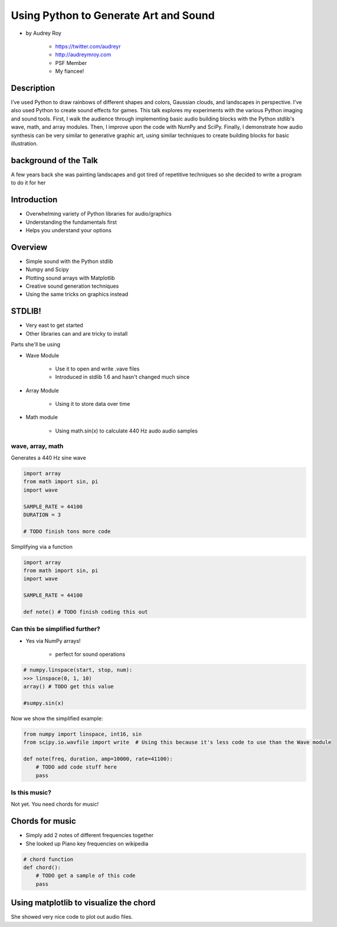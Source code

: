 ======================================
Using Python to Generate Art and Sound
======================================

* by Audrey Roy

    * https://twitter.com/audreyr
    * http://audreymroy.com
    * PSF Member
    * My fiancee!
    
Description
============

I’ve used Python to draw rainbows of different shapes and colors, Gaussian clouds, and landscapes in perspective. I’ve also used Python to create sound effects for games. This talk explores my experiments with the various Python imaging and sound tools. First, I walk the audience through implementing basic audio building blocks with the Python stdlib's wave, math, and array modules. Then, I improve upon the code with NumPy and SciPy. Finally, I demonstrate how audio synthesis can be very similar to generative graphic art, using similar techniques to create building blocks for basic illustration.

background of the Talk
======================

A few years back she was painting landscapes and got tired of repetitive techniques so she decided to write a program to do it for her

Introduction
=============

* Overwhelming variety of Python libraries for audio/graphics
* Understanding the fundamentals first
* Helps you understand your options

Overview
========

* Simple sound with the Python stdlib
* Numpy and Scipy
* Plotting sound arrays with Matplotlib
* Creative sound generation techniques
* Using the same tricks on graphics instead

STDLIB!
=======================

* Very east to get started
* Other libraries can and are tricky to install

Parts she'll be using 

* Wave Module

    * Use it to open and write .vave files
    * Introduced in stdlib 1.6 and hasn't changed much since
    
* Array Module

    * Using it to store data over time

* Math module

    * Using math.sin(x) to calculate 440 Hz audo audio samples
    
wave, array, math
------------------

Generates a 440 Hz sine wave

.. code-block:: python

    import array
    from math import sin, pi
    import wave
    
    SAMPLE_RATE = 44100
    DURATION = 3
    
    # TODO finish tons more code
    
Simplifying via a function

.. code-block:: python

    import array
    from math import sin, pi
    import wave

    SAMPLE_RATE = 44100    
    
    def note() # TODO finish coding this out
    
Can this be simplified further?
-------------------------------

* Yes via NumPy arrays!

    * perfect for sound operations
    
.. code-block:: python

    # numpy.linspace(start, stop, num):
    >>> linspace(0, 1, 10)
    array() # TODO get this value
    
    #sumpy.sin(x)

Now we show the simplified example:

.. code-block:: python

    from numpy import linspace, int16, sin
    from scipy.io.wavfile import write  # Using this because it's less code to use than the Wave module
    
    def note(freq, duration, amp=10000, rate=41100):
        # TODO add code stuff here
        pass

Is this music?
---------------

Not yet. You need chords for music!

Chords for music
================

* Simply add 2 notes of different frequencies together
* She looked up Piano key frequencies on wikipedia

.. code-block:: python

    # chord function
    def chord():
        # TODO get a sample of this code
        pass
        
Using matplotlib to visualize the chord
========================================

She showed very nice code to plot out audio files.

